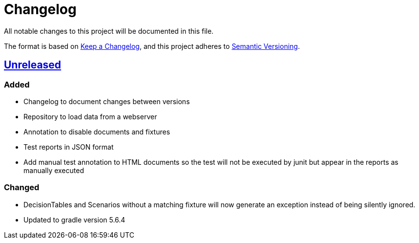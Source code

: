 = Changelog

All notable changes to this project will be documented in this file.

The format is based on https://keepachangelog.com/en/1.0.0[Keep a Changelog],
and this project adheres to https://semver.org/spec/v2.0.0.html[Semantic Versioning].

== link:++https://gilbert.informatik.uni-stuttgart.de/enpro-ws2019-20/enpro-livingdoc/compare/b81fe455...master++[Unreleased]

=== Added

- Changelog to document changes between versions
- Repository to load data from a webserver
- Annotation to disable documents and fixtures
- Test reports in JSON format
- Add manual test annotation to HTML documents so the test will not be executed by junit but appear in the reports as manually executed

=== Changed

- DecisionTables and Scenarios without a matching fixture will now
  generate an exception instead of being silently ignored.
- Updated to gradle version 5.6.4
